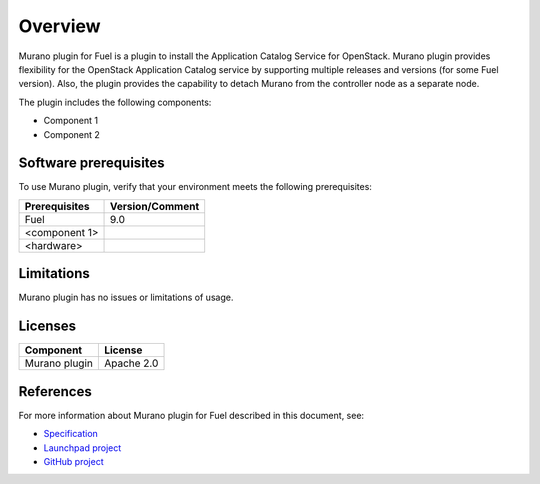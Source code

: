 .. _overview:

========
Overview
========

Murano plugin for Fuel is a plugin to install the Application Catalog Service
for OpenStack.
Murano plugin provides flexibility for the OpenStack Application Catalog
service by supporting multiple releases and versions (for some Fuel version).
Also, the plugin provides the capability to detach Murano from the controller
node as a separate node.

The plugin includes the following components:

* Component 1
* Component 2

.. _pg-prerequisites:

Software prerequisites
~~~~~~~~~~~~~~~~~~~~~~

To use Murano plugin, verify that your environment meets the following prerequisites:

======================= =================================
Prerequisites           Version/Comment
======================= =================================
Fuel                    9.0
<component 1>
<hardware>
======================= =================================

Limitations
~~~~~~~~~~~

Murano plugin has no issues or limitations of usage.

Licenses
~~~~~~~~

================= ============
**Component**     **License**
================= ============
Murano plugin     Apache 2.0
================= ============

References
~~~~~~~~~~

For more information about Murano plugin for Fuel described in this document,
see:

* `Specification <https://specs.openstack.org/openstack/fuel-specs/specs/9.0/murano-fuel-plugin.html>`__

* `Launchpad project <https://launchpad.net/fuel-plugin-murano>`__

* `GitHub project <http://git.openstack.org/cgit/openstack/fuel-plugin-murano>`__

